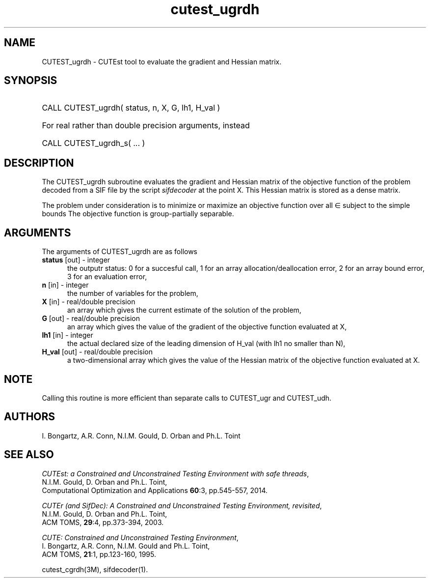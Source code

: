 '\" e  @(#)cutest_ugrdh v1.0 12/2012;
.TH cutest_ugrdh 3M "4 Dec 2012" "CUTEst user documentation" "CUTEst user documentation"
.SH NAME
CUTEST_ugrdh \- CUTEst tool to evaluate the gradient and Hessian matrix.
.SH SYNOPSIS
.HP 1i
CALL CUTEST_ugrdh( status, n, X, G, lh1, H_val )

.HP 1i
For real rather than double precision arguments, instead

.HP 1i
CALL CUTEST_ugrdh_s( ... )
.SH DESCRIPTION
The CUTEST_ugrdh subroutine evaluates the gradient and Hessian matrix of
the objective function of the problem decoded from a SIF file by the
script \fIsifdecoder\fP at the point X.
This Hessian matrix is stored as a dense matrix.

The problem under consideration
is to minimize or maximize an objective function
.EQ
f(x)
.EN
over all
.EQ
x
.EN
\(mo
.EQ
R sup n
.EN
subject to the simple bounds
.EQ
x sup l ~<=~ x ~<=~ x sup u.
.EN
The objective function is group-partially separable.

.LP 
.SH ARGUMENTS
The arguments of CUTEST_ugrdh are as follows
.TP 5
.B status \fP[out] - integer
the outputr status: 0 for a succesful call, 1 for an array 
allocation/deallocation error, 2 for an array bound error,
3 for an evaluation error,
.TP
.B n \fP[in] - integer
the number of variables for the problem,
.TP
.B X \fP[in] - real/double precision
an array which gives the current estimate of the solution of the
problem,
.TP
.B G \fP[out] - real/double precision
an array which gives the value of the gradient of the objective
function evaluated at X,
.TP
.B lh1 \fP[in] - integer
the actual declared size of the leading dimension of H_val (with lh1 no
smaller than N),
.TP
.B H_val \fP[out] - real/double precision
a two-dimensional array which gives the value of the Hessian matrix of
the objective function evaluated at X.
.LP
.SH NOTE
Calling this routine is more efficient than separate calls to CUTEST_ugr and
CUTEST_udh.
.LP
.SH AUTHORS
I. Bongartz, A.R. Conn, N.I.M. Gould, D. Orban and Ph.L. Toint
.SH "SEE ALSO"
\fICUTEst: a Constrained and Unconstrained Testing 
Environment with safe threads\fP,
   N.I.M. Gould, D. Orban and Ph.L. Toint,
   Computational Optimization and Applications \fB60\fP:3, pp.545-557, 2014.

\fICUTEr (and SifDec): A Constrained and Unconstrained Testing
Environment, revisited\fP,
   N.I.M. Gould, D. Orban and Ph.L. Toint,
   ACM TOMS, \fB29\fP:4, pp.373-394, 2003.

\fICUTE: Constrained and Unconstrained Testing Environment\fP,
   I. Bongartz, A.R. Conn, N.I.M. Gould and Ph.L. Toint, 
   ACM TOMS, \fB21\fP:1, pp.123-160, 1995.

cutest_cgrdh(3M), sifdecoder(1).
